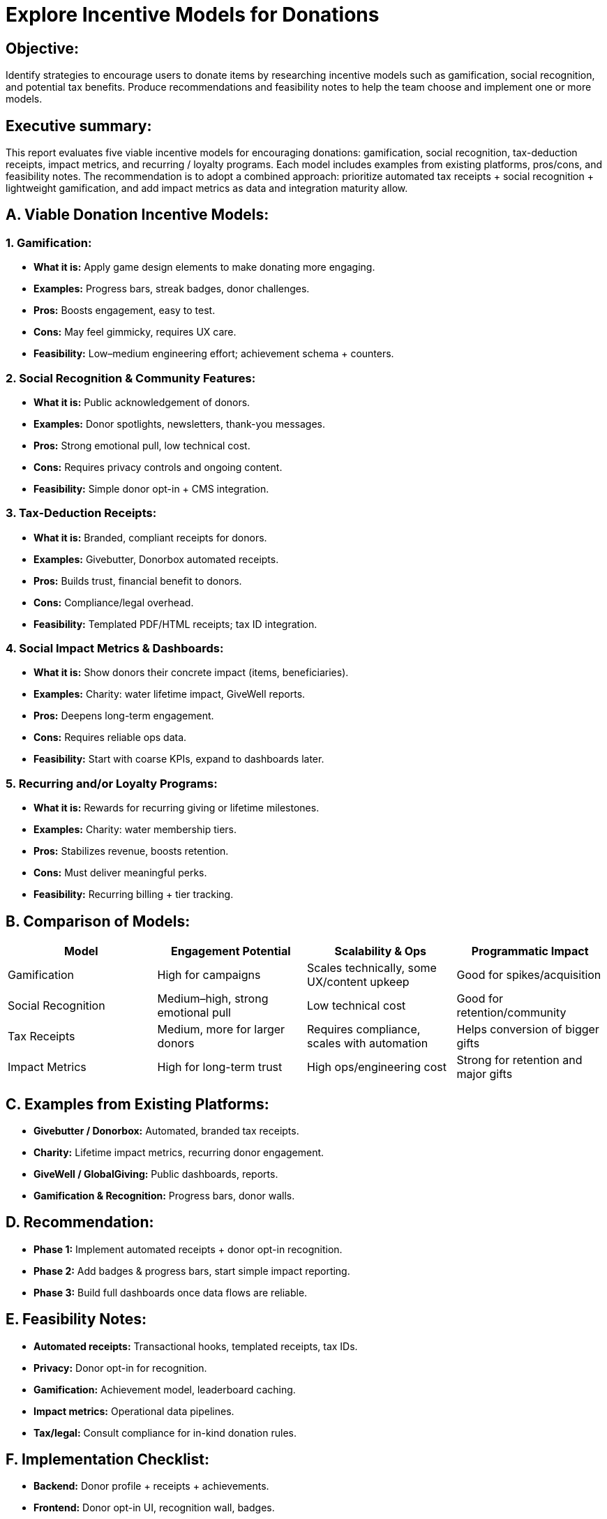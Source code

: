 // --
// Author: Karina López Rodríguez
// User: @Kaariinaa08
// Project: Hand-me-down Clothing
// GitHub Issue: #70
// --

= Explore Incentive Models for Donations

== Objective:
Identify strategies to encourage users to donate items by researching incentive models such as gamification, social recognition, and potential tax benefits. Produce recommendations and feasibility notes to help the team choose and implement one or more models.

== Executive summary:
This report evaluates five viable incentive models for encouraging donations: gamification, social recognition, tax-deduction receipts, impact metrics, and recurring / loyalty programs. Each model includes examples from existing platforms, pros/cons, and feasibility notes. The recommendation is to adopt a combined approach: prioritize automated tax receipts + social recognition + lightweight gamification, and add impact metrics as data and integration maturity allow.

== A. Viable Donation Incentive Models:

=== 1. Gamification:
* *What it is:* Apply game design elements to make donating more engaging.  
* *Examples:* Progress bars, streak badges, donor challenges.  
* *Pros:* Boosts engagement, easy to test.  
* *Cons:* May feel gimmicky, requires UX care.  
* *Feasibility:* Low–medium engineering effort; achievement schema + counters.

=== 2. Social Recognition & Community Features:
* *What it is:* Public acknowledgement of donors.  
* *Examples:* Donor spotlights, newsletters, thank-you messages.  
* *Pros:* Strong emotional pull, low technical cost.  
* *Cons:* Requires privacy controls and ongoing content.  
* *Feasibility:* Simple donor opt-in + CMS integration.

=== 3. Tax-Deduction Receipts:
* *What it is:* Branded, compliant receipts for donors.  
* *Examples:* Givebutter, Donorbox automated receipts.  
* *Pros:* Builds trust, financial benefit to donors.  
* *Cons:* Compliance/legal overhead.  
* *Feasibility:* Templated PDF/HTML receipts; tax ID integration.

=== 4. Social Impact Metrics & Dashboards:
* *What it is:* Show donors their concrete impact (items, beneficiaries).  
* *Examples:* Charity: water lifetime impact, GiveWell reports.  
* *Pros:* Deepens long-term engagement.  
* *Cons:* Requires reliable ops data.  
* *Feasibility:* Start with coarse KPIs, expand to dashboards later.

=== 5. Recurring and/or Loyalty Programs:
* *What it is:* Rewards for recurring giving or lifetime milestones.  
* *Examples:* Charity: water membership tiers.  
* *Pros:* Stabilizes revenue, boosts retention.  
* *Cons:* Must deliver meaningful perks.  
* *Feasibility:* Recurring billing + tier tracking.

== B. Comparison of Models:
[cols="25,25,25,25",options="header"]
|===
| Model | Engagement Potential | Scalability & Ops | Programmatic Impact

| Gamification
| High for campaigns
| Scales technically, some UX/content upkeep
| Good for spikes/acquisition

| Social Recognition
| Medium–high, strong emotional pull
| Low technical cost
| Good for retention/community

| Tax Receipts
| Medium, more for larger donors
| Requires compliance, scales with automation
| Helps conversion of bigger gifts

| Impact Metrics
| High for long-term trust
| High ops/engineering cost
| Strong for retention and major gifts
|===

== C. Examples from Existing Platforms:
* *Givebutter / Donorbox:* Automated, branded tax receipts.  
* *Charity:* Lifetime impact metrics, recurring donor engagement.  
* *GiveWell / GlobalGiving:* Public dashboards, reports.  
* *Gamification & Recognition:* Progress bars, donor walls.

== D. Recommendation:
* *Phase 1:* Implement automated receipts + donor opt-in recognition.  
* *Phase 2:* Add badges & progress bars, start simple impact reporting.  
* *Phase 3:* Build full dashboards once data flows are reliable.  

== E. Feasibility Notes:
* *Automated receipts:* Transactional hooks, templated receipts, tax IDs.  
* *Privacy:* Donor opt-in for recognition.  
* *Gamification:* Achievement model, leaderboard caching.  
* *Impact metrics:* Operational data pipelines.  
* *Tax/legal:* Consult compliance for in-kind donation rules. 

== F. Implementation Checklist:
* *Backend:* Donor profile + receipts + achievements.  
* *Frontend:* Donor opt-in UI, recognition wall, badges.  
* *Ops:* Email templates, legal review, impact KPIs.  
* *Analytics:* Event tracking, retention cohort analysis.